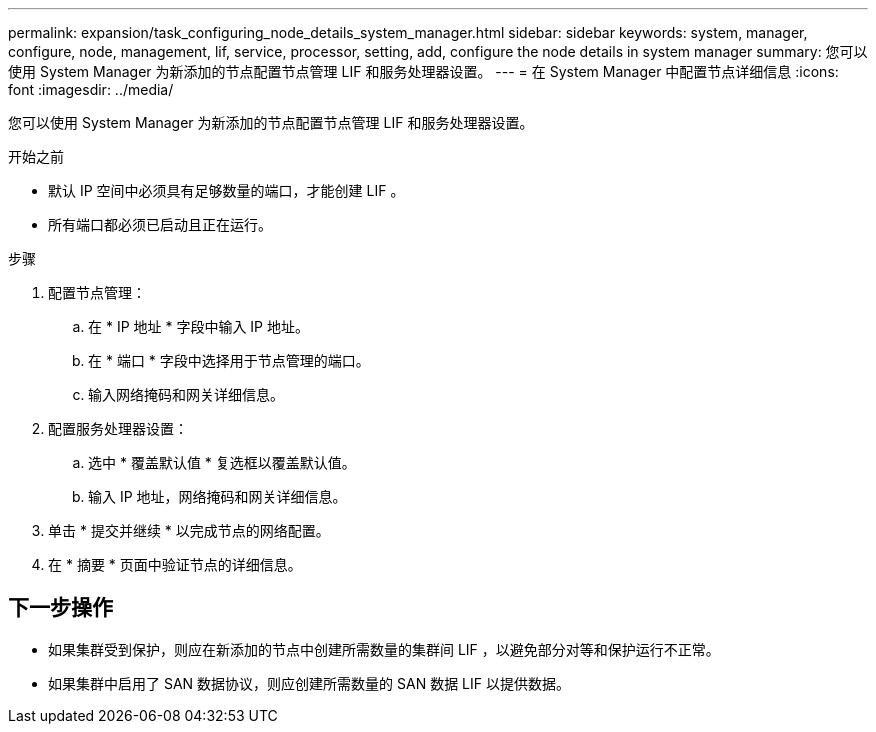 ---
permalink: expansion/task_configuring_node_details_system_manager.html 
sidebar: sidebar 
keywords: system, manager, configure, node, management, lif, service, processor, setting, add, configure the node details in system manager 
summary: 您可以使用 System Manager 为新添加的节点配置节点管理 LIF 和服务处理器设置。 
---
= 在 System Manager 中配置节点详细信息
:icons: font
:imagesdir: ../media/


[role="lead"]
您可以使用 System Manager 为新添加的节点配置节点管理 LIF 和服务处理器设置。

.开始之前
* 默认 IP 空间中必须具有足够数量的端口，才能创建 LIF 。
* 所有端口都必须已启动且正在运行。


.步骤
. 配置节点管理：
+
.. 在 * IP 地址 * 字段中输入 IP 地址。
.. 在 * 端口 * 字段中选择用于节点管理的端口。
.. 输入网络掩码和网关详细信息。


. 配置服务处理器设置：
+
.. 选中 * 覆盖默认值 * 复选框以覆盖默认值。
.. 输入 IP 地址，网络掩码和网关详细信息。


. 单击 * 提交并继续 * 以完成节点的网络配置。
. 在 * 摘要 * 页面中验证节点的详细信息。




== 下一步操作

* 如果集群受到保护，则应在新添加的节点中创建所需数量的集群间 LIF ，以避免部分对等和保护运行不正常。
* 如果集群中启用了 SAN 数据协议，则应创建所需数量的 SAN 数据 LIF 以提供数据。

